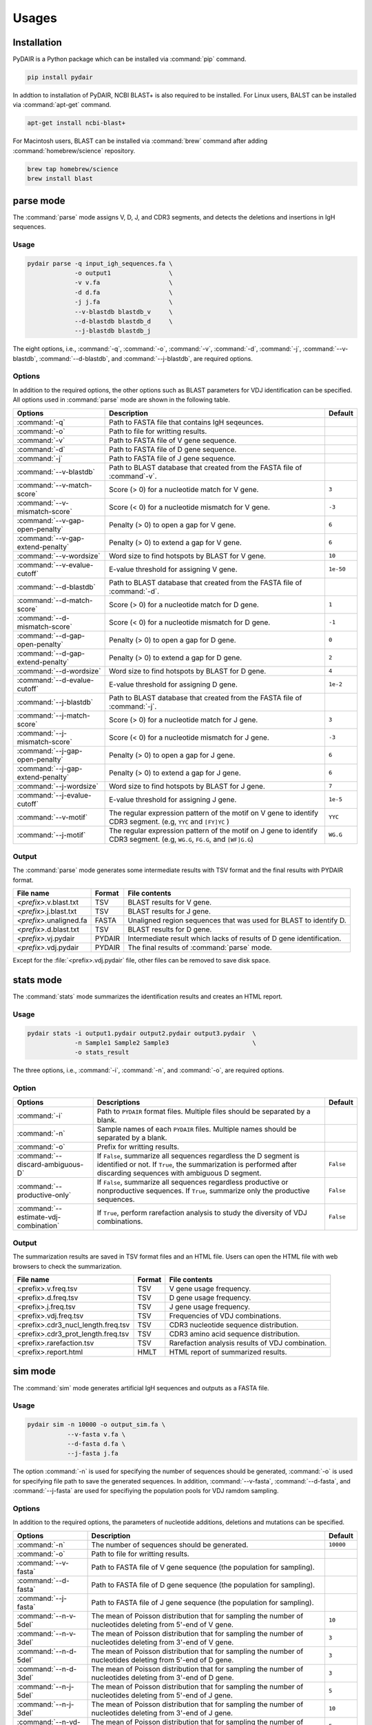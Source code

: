 ======
Usages
======


Installation
============


PyDAIR is a Python package which can be installed via :command:`pip` command.

.. code-block:: text

    pip install pydair


In addtion to installation of PyDAIR,
NCBI BLAST+ is also required to be installed.
For Linux users, BALST can be installed via :command:`apt-get` command.


.. code-block:: text
    
    apt-get install ncbi-blast+


For Macintosh users, BLAST can be installed via :command:`brew` command
after adding :command:`homebrew/science` repository.


.. code-block:: text
    
    brew tap homebrew/science
    brew install blast







parse mode
==========

The :command:`parse` mode assigns V, D, J, and CDR3 segments,
and detects the deletions and insertions in IgH sequences.

Usage
^^^^^

.. code-block:: text
    
    pydair parse -q input_igh_sequences.fa \
                 -o output1                \
                 -v v.fa                   \
                 -d d.fa                   \
                 -j j.fa                   \
                 --v-blastdb blastdb_v     \
                 --d-blastdb blastdb_d     \
                 --j-blastdb blastdb_j 


The eight options, i.e., :command:`-q`, :command:`-o`, :command:`-v`,
:command:`-d`, :command:`-j`, :command:`--v-blastdb`, :command:`--d-blastdb`,
and :command:`--j-blastdb`, are required options.


Options
^^^^^^^

In addition to the required options, 
the other options such as BLAST parameters for VDJ identification can be specified.
All options used in :command:`parse` mode are shown in the following table.


+------------------------------------+------------------------------------+----------------+
| Options                            | Description                        | Default        |
+====================================+====================================+================+
| :command:`-q`                      | Path to FASTA file that contains   |                |
|                                    | IgH seqeunces.                     |                |
+------------------------------------+------------------------------------+----------------+
| :command:`-o`                      | Path to file for writting results. |                |
+------------------------------------+------------------------------------+----------------+
| :command:`-v`                      | Path to FASTA file of V gene       |                |
|                                    | sequence.                          |                |
+------------------------------------+------------------------------------+----------------+
| :command:`-d`                      | Path to FASTA file of D gene       |                |
|                                    | sequence.                          |                |
+------------------------------------+------------------------------------+----------------+
| :command:`-j`                      | Path to FASTA file of J gene       |                |
|                                    | sequence.                          |                |
+------------------------------------+------------------------------------+----------------+
| :command:`--v-blastdb`             | Path to BLAST database that        |                |
|                                    | created from the FASTA file of     |                |
|                                    | :command`-v`.                      |                | 
+------------------------------------+------------------------------------+----------------+
| :command:`--v-match-score`         | Score (> 0) for a nucleotide match | ``3``          |
|                                    | for V gene.                        |                |
+------------------------------------+------------------------------------+----------------+
| :command:`--v-mismatch-score`      | Score (< 0) for a nucleotide       | ``-3``         |
|                                    | mismatch for V gene.               |                |
+------------------------------------+------------------------------------+----------------+
| :command:`--v-gap-open-penalty`    | Penalty (> 0) to open a gap for    | ``6``          |
|                                    | V gene.                            |                |
+------------------------------------+------------------------------------+----------------+
| :command:`--v-gap-extend-penalty`  | Penalty (> 0) to extend a gap for  | ``6``          |
|                                    | V gene.                            |                |
+------------------------------------+------------------------------------+----------------+
| :command:`--v-wordsize`            | Word size to find hotspots by      | ``10``         |
|                                    | BLAST for V gene.                  |                |
+------------------------------------+------------------------------------+----------------+
| :command:`--v-evalue-cutoff`       | E-value                            | ``1e-50``      |
|                                    | threshold for assigning V gene.    |                |   
+------------------------------------+------------------------------------+----------------+
| :command:`--d-blastdb`             | Path to BLAST database that        |                |
|                                    | created from the FASTA file of     |                |
|                                    | :command:`-d`.                     |                | 
+------------------------------------+------------------------------------+----------------+
| :command:`--d-match-score`         | Score (> 0) for a nucleotide match | ``1``          |
|                                    | for D gene.                        |                |
+------------------------------------+------------------------------------+----------------+
| :command:`--d-mismatch-score`      | Score (< 0) for a nucleotide       | ``-1``         |
|                                    | mismatch for D gene.               |                |
+------------------------------------+------------------------------------+----------------+
| :command:`--d-gap-open-penalty`    | Penalty (> 0) to open a gap for    | ``0``          |
|                                    | D gene.                            |                |
+------------------------------------+------------------------------------+----------------+
| :command:`--d-gap-extend-penalty`  | Penalty (> 0) to extend a gap for  | ``2``          |
|                                    | D gene.                            |                |
+------------------------------------+------------------------------------+----------------+
| :command:`--d-wordsize`            | Word size to find hotspots by      | ``4``          |
|                                    | BLAST for D gene.                  |                |
+------------------------------------+------------------------------------+----------------+
| :command:`--d-evalue-cutoff`       | E-value                            | ``1e-2``       |
|                                    | threshold for assigning D gene.    |                |   
+------------------------------------+------------------------------------+----------------+
| :command:`--j-blastdb`             | Path to BLAST database that        |                |
|                                    | created from the FASTA file of     |                |
|                                    | :command:`-j`.                     |                | 
+------------------------------------+------------------------------------+----------------+
| :command:`--j-match-score`         | Score (> 0) for a nucleotide match | ``3``          |
|                                    | for J gene.                        |                |
+------------------------------------+------------------------------------+----------------+
| :command:`--j-mismatch-score`      | Score (< 0) for a nucleotide       | ``-3``         |
|                                    | mismatch for J gene.               |                |
+------------------------------------+------------------------------------+----------------+
| :command:`--j-gap-open-penalty`    | Penalty (> 0) to open a gap for    | ``6``          |
|                                    | J gene.                            |                |
+------------------------------------+------------------------------------+----------------+
| :command:`--j-gap-extend-penalty`  | Penalty (> 0) to extend a gap for  | ``6``          |
|                                    | J gene.                            |                |
+------------------------------------+------------------------------------+----------------+
| :command:`--j-wordsize`            | Word size to find hotspots by      | ``7``          |
|                                    | BLAST for J gene.                  |                |
+------------------------------------+------------------------------------+----------------+
| :command:`--j-evalue-cutoff`       | E-value                            | ``1e-5``       |
|                                    | threshold for assigning J gene.    |                |   
+------------------------------------+------------------------------------+----------------+
| :command:`--v-motif`               | The regular expression pattern     | ``YYC``        |
|                                    | of the motif on V gene to identify |                |
|                                    | CDR3 segment.                      |                |
|                                    | (e.g, ``YYC`` and ``[FY]YC`` )     |                |   
+------------------------------------+------------------------------------+----------------+
| :command:`--j-motif`               | The regular expression pattern     | ``WG.G``       |
|                                    | of the motif on J gene to identify |                |
|                                    | CDR3 segment.                      |                |
|                                    | (e.g, ``WG.G``, ``FG.G``, and      |                |
|                                    | ``[WF]G.G``)                       |                |   
+------------------------------------+------------------------------------+----------------+



Output
^^^^^^


The :command:`parse` mode generates some intermediate results with TSV format
and the final results with PYDAIR format.


+--------------------------+------------+-----------------------------------------------------+
| File name                | Format     | File contents                                       |
+==========================+============+=====================================================+
| *<prefix>*.v.blast.txt   | TSV        | BLAST results for V gene.                           |
+--------------------------+------------+-----------------------------------------------------+
| *<prefix>*.j.blast.txt   | TSV        | BLAST results for J gene.                           |
+--------------------------+------------+-----------------------------------------------------+
| *<prefix>*.unaligned.fa  | FASTA      | Unaligned region sequences that was used for        |
|                          |            | BLAST to identify D.                                |
+--------------------------+------------+-----------------------------------------------------+
| *<prefix>*.d.blast.txt   | TSV        | BLAST results for D gene.                           |
+--------------------------+------------+-----------------------------------------------------+
| *<prefix>*.vj.pydair     | PYDAIR     | Intermediate result which lacks of results of D     |
|                          |            | gene identification.                                |
+--------------------------+------------+-----------------------------------------------------+
| *<prefix>*.vdj.pydair    | PYDAIR     | The final results of :command:`parse` mode.         |
+--------------------------+------------+-----------------------------------------------------+

Except for the :file:`<prefix>.vdj.pydair` file, other files can be removed to save disk space.




stats mode
==========

The :command:`stats` mode summarizes the identification results and creates an HTML report.


Usage
^^^^^

.. code-block:: text
    
    pydair stats -i output1.pydair output2.pydair output3.pydair  \
                 -n Sample1 Sample2 Sample3                       \
                 -o stats_result


The three options, i.e., :command:`-i`, :command:`-n`,
and :command:`-o`, are required options.


Option
^^^^^^

+---------------------------------------+------------------------------------+----------------+
| Options                               | Descriptions                       | Default        |
+=======================================+====================================+================+
| :command:`-i`                         | Path to ``PYDAIR`` format files.   |                |
|                                       | Multiple files should be separated |                |
|                                       | by a blank.                        |                |
+---------------------------------------+------------------------------------+----------------+
| :command:`-n`                         | Sample names of each ``PYDAIR``    |                |
|                                       | files. Multiple names should be    |                |
|                                       | separated by a blank.              |                |
+---------------------------------------+------------------------------------+----------------+
| :command:`-o`                         | Prefix for writting results.       |                |
+---------------------------------------+------------------------------------+----------------+
| :command:`--discard-ambiguous-D`      | If ``False``, summarize all        | ``False``      |
|                                       | sequences regardless the D segment |                |
|                                       | is identified or not.              |                |
|                                       | If ``True``, the summarization is  |                |
|                                       | performed after discarding         |                |
|                                       | sequences with ambiguous D         |                |
|                                       | segment.                           |                |
+---------------------------------------+------------------------------------+----------------+
| :command:`--productive-only`          | If ``False``, summarize all        | ``False``      |
|                                       | sequences regardless productive or |                |
|                                       | nonproductive sequences.           |                |
|                                       | If ``True``, summarize only the    |                |
|                                       | productive sequences.              |                |
+---------------------------------------+------------------------------------+----------------+
| :command:`--estimate-vdj-combination` | If ``True``, perform rarefaction   | ``False``      |
|                                       | analysis to study the diversity of |                |
|                                       | VDJ combinations.                  |                |
+---------------------------------------+------------------------------------+----------------+




Output
^^^^^^

The summarization results are saved in TSV format files and an HTML file.
Users can open the HTML file with web browsers to check the summarization.

+-------------------------------------+------------+-----------------------------------------------------+
| File name                           | Format     | File contents                                       |
+=====================================+============+=====================================================+
| <prefix>.v.freq.tsv                 | TSV        | V gene usage frequency.                             |
+-------------------------------------+------------+-----------------------------------------------------+
| <prefix>.d.freq.tsv                 | TSV        | D gene usage frequency.                             |
+-------------------------------------+------------+-----------------------------------------------------+
| <prefix>.j.freq.tsv                 | TSV        | J gene usage frequency.                             |
+-------------------------------------+------------+-----------------------------------------------------+
| <prefix>.vdj.freq.tsv               | TSV        | Frequencies of VDJ combinations.                    |
+-------------------------------------+------------+-----------------------------------------------------+
| <prefix>.cdr3_nucl_length.freq.tsv  | TSV        | CDR3 nucleotide sequence distribution.              |
+-------------------------------------+------------+-----------------------------------------------------+
| <prefix>.cdr3_prot_length.freq.tsv  | TSV        | CDR3 amino acid sequence distribution.              |
+-------------------------------------+------------+-----------------------------------------------------+
| <prefix>.rarefaction.tsv            | TSV        | Rarefaction analysis results of VDJ combination.    |
+-------------------------------------+------------+-----------------------------------------------------+
| <prefix>.report.html                | HMLT       | HTML report of summarized results.                  |
+-------------------------------------+------------+-----------------------------------------------------+







sim mode
===============

The :command:`sim` mode generates artificial IgH sequences and outputs as a FASTA file.

Usage
^^^^^

.. code-block:: text
    
    pydair sim -n 10000 -o output_sim.fa \
               --v-fasta v.fa \
               --d-fasta d.fa \
               --j-fasta j.fa
    

The option :command:`-n` is used for specifying the number of sequences should be generated,
:command:`-o` is used for specifying file path to save the generated sequences.
In addition, :command:`--v-fasta`, :command:`--d-fasta`, and :command:`--j-fasta` are used for
specifiying the population pools for VDJ ramdom sampling.


Options
^^^^^^^

In addition to the required options,
the parameters of nucleotide additions, deletions and mutations can be specified.

+------------------------------------+------------------------------------+----------------+
| Options                            | Description                        | Default        |
+====================================+====================================+================+
| :command:`-n`                      | The number of sequences should be  | ``10000``      |
|                                    | generated.                         |                |
+------------------------------------+------------------------------------+----------------+
| :command:`-o`                      | Path to file for writting results. |                |
+------------------------------------+------------------------------------+----------------+
| :command:`--v-fasta`               | Path to FASTA file of V gene       |                |
|                                    | sequence (the population for       |                |
|                                    | sampling).                         |                |
+------------------------------------+------------------------------------+----------------+
| :command:`--d-fasta`               | Path to FASTA file of D gene       |                |
|                                    | sequence (the population for       |                |
|                                    | sampling).                         |                |
+------------------------------------+------------------------------------+----------------+
| :command:`--j-fasta`               | Path to FASTA file of J gene       |                |
|                                    | sequence (the population for       |                |
|                                    | sampling).                         |                |
+------------------------------------+------------------------------------+----------------+
| :command:`--n-v-5del`              | The mean of Poisson distribution   | ``10``         |
|                                    | that for sampling the number of    |                |
|                                    | nucleotides deleting from 5'-end   |                |
|                                    | of V gene.                         |                |
+------------------------------------+------------------------------------+----------------+
| :command:`--n-v-3del`              | The mean of Poisson distribution   | ``3``          |
|                                    | that for sampling the number of    |                |
|                                    | nucleotides deleting from 3'-end   |                |
|                                    | of V gene.                         |                |
+------------------------------------+------------------------------------+----------------+
| :command:`--n-d-5del`              | The mean of Poisson distribution   | ``3``          |
|                                    | that for sampling the number of    |                |
|                                    | nucleotides deleting from 5'-end   |                |
|                                    | of D gene.                         |                |
+------------------------------------+------------------------------------+----------------+
| :command:`--n-d-3del`              | The mean of Poisson distribution   | ``3``          |
|                                    | that for sampling the number of    |                |
|                                    | nucleotides deleting from 3'-end   |                |
|                                    | of D gene.                         |                |
+------------------------------------+------------------------------------+----------------+
| :command:`--n-j-5del`              | The mean of Poisson distribution   | ``5``          |
|                                    | that for sampling the number of    |                |
|                                    | nucleotides deleting from 5'-end   |                |
|                                    | of J gene.                         |                |
+------------------------------------+------------------------------------+----------------+
| :command:`--n-j-3del`              | The mean of Poisson distribution   | ``10``         |
|                                    | that for sampling the number of    |                |
|                                    | nucleotides deleting from 3'-end   |                |
|                                    | of J gene.                         |                |
+------------------------------------+------------------------------------+----------------+
| :command:`--n-vd-ins`              | The mean of Poisson distribution   | ``5``          |
|                                    | that for sampling the number of    |                |
|                                    | nucleotides inserting into VD      |                |
|                                    | junciton.                          |                |
+------------------------------------+------------------------------------+----------------+
| :command:`--n-dj-ins`              | The mean of Poisson distribution   | ``5``          |
|                                    | that for sampling the number of    |                |
|                                    | nucleotides inserting into DJ      |                |
|                                    | junciton.                          |                |
+------------------------------------+------------------------------------+----------------+
| :command:`--p-mutation`            | The probability to mutate a        | ``0.05``       |
|                                    | nucleotide.                        |                |
+------------------------------------+------------------------------------+----------------+






eval mode
================

The :command:`eval` mode is used for evaluating performances of PyDAIR.
This mode usually is used after :command:`sim` and :command:`parse` modes.


.. code-block:: text
    
    pydair sim -n 10000 -o output_sim.fa \
               --v-fasta v.fa \
               --d-fasta d.fa \
               --j-fasta j.fa
    
    pydair parse -q output_sim.fa \
                 -o output1                \
                 -v v.fa                   \
                 -d d.fa                   \
                 -j j.fa                   \
                 --v-blastdb blastdb_v     \
                 --d-blastdb blastdb_d     \
                 --j-blastdb blastdb_j 
    
    pydair eval -o eval_result.txt
                --sim-condition output_sim.fa \
                --parse-result output1.vdj.pydair
    

The evaluation results are saved into text file with TSV format.


Options
^^^^^^^

+------------------------------------+------------------------------------+----------------+
| Options                            | Description                        | Default        |
+====================================+====================================+================+
| :command:`-o`                      | Path to file for writting results. |                |
+------------------------------------+------------------------------------+----------------+
| :command:`--sim-condition`         | The FASTA file which generated by  |                |
|                                    | :command:`sim` mode.               |                |
+------------------------------------+------------------------------------+----------------+
| :command:`--parse-result`          | The PYDAIR file which generated by |                |
|                                    | :command:`parse` mode.             |                |
+------------------------------------+------------------------------------+----------------+






PYDAIR format
=============

PYDAIR format is an human readable text file format.
PYDAIR format file can contain multiple entries.
Each entry in PYDAIR format file represents a result of
V, D, J and CDR3 segment identification of a query IgH sequence. 
In PYDAIR format, an entry is begin with ``#BEGIN`` and finished with ``#END``.


.. code-block:: text
    
    #BEGIN
    QN Seq-0-25045;
    VN J03617|IGHV3-53*03|Homo
    DN X13972|IGHD5-12*01|Homo
    JN J00256|IGHJ3*01|Homo
    OP .
    QA           CCGTGGAGTCTGGAGGAGGCTTGATCCAGCCTGAGGGGTCCCTGAGACTCTCCCATGCAGCCTCTGGGTTCACTGTCAGTAGAAACTACATGAGCTGGGTCCGCCAGCCTCCAGGGAAGGGGCTGGAGTGGGTCTCAGTCTTCTATTTATAGCGGTGGTAGCACATACTACGCAGACTCTGTGAAGGGCCGATTCACCATCTCCTGAGACTATTCCAAGAACACGCTGTATCTTCAAATGAACAGCCTGAGAGCCGAGGACACGGCCGTGTATTACTGTGCTAGAACTATAGTGGCTACGATTTTTTTATGACTGGGGCCAAGGGACAATGGTCAC
    VA GAGGTGCAGCTGGTGGAGTCTGGAGGAGGCTTGATCCAGCCTGGGGGGTCCCTGAGACTCTCCTGTGCAGCCTCTGGGTTCACCGTCAGTAGCAACTACATGAGCTGGGTCCGCCAGCCTCCAGGGAAGGGGCTGGAGTGGGTCTCAGT----TATTTATAGCGGTGGTAGCACATACTACGCAGACTCTGTGAAGGGCCGATTCACCATCTCCAGAGACAATTCCAAGAACACGCTGTATCTTCAAATGAACAGCCTGAGAGCCGAGGACACGGCCGTGTATTACTGTGCTAGGGA
    JA                                                                                                                                                                                                                                                                                                                    TGATGCTTTTGATGTCTGGGGCCAAGGGACAATGGTCACCGTCTCTTCAG
    UA                                                                                                                                                                                                                                                                                                        ACTATAGTGGCTACGATT
    CA                                                                                                                                                                                                                                                                                                  GCTAGAACTATAGTGGCTACGATTTTTTTATGAC
    VD GGA
    JD TGATGC
    VJ AACTATAGTGGCTACGATT
    #CDR3AA ARTIVATIFL*
    #AL QSTART  QEND    SSTART  SEND    IDENTITY    SCORE
    AL QV 3 284 13  290 96.099  7.10e-112
    AL QD . .   .   .   100.000 0.003
    AL QJ 304   336 7   39  93.939  1.34e-09
    AL QU 285   303 .   .   .   .
    AL QC 279   313 .   .   .   .
    #END



Each line begins with a 2-character line code
that indicates the type of information contained in the line.
There are 13 line codes defined.
The line begining with a ``#`` is a comment line,
which gives additional information but not required.


+-----------+------------------------------------------------+
| line code | definition                                     |
+===========+================================================+
| ``QN``    | Query sequence name.                           |
+-----------+------------------------------------------------+
| ``VN``    | Assigned V gene name.                          |
+-----------+------------------------------------------------+
| ``DN``    | Assigned D gene name.                          |
+-----------+------------------------------------------------+
| ``JN``    | Assigned J gene name.                          |
+-----------+------------------------------------------------+
| ``OP``    | The start position of reading frame of         |
|           | the query sequence.                            |
|           | ``.`` indicates that the sequence is           |
|           | unproductive.                                  |
+-----------+------------------------------------------------+
| ``QA``    | The aligned sequence of query.                 |
+-----------+------------------------------------------------+
| ``VA``    | The aligned sequence of V gene.                |
+-----------+------------------------------------------------+
| ``JA``    | The aligned sequence of J gene.                |
+-----------+------------------------------------------------+
| ``UA``    | The aligned sequence of un-aligned region.     |
+-----------+------------------------------------------------+
| ``CA``    | The aligned sequence of CDR3.                  |
+-----------+------------------------------------------------+
| ``VD``    | Deleted bases at the 5'-end of V gene.         |
+-----------+------------------------------------------------+
| ``JD``    | Deleted bases at the 3'-end of J gene.         |
+-----------+------------------------------------------------+
| ``VJ``    | Inserted bases between 5'-end of V and 3'-end  |
|           | of J gene. This segment contains D segment,    |
|           | and this segment is containted in CDR3 segment.|
+-----------+------------------------------------------------+
| ``AL``    | The inforamtion about BLAST results and        |
|           | alignment information. This line code          |
|           | consists of five attributes.                   |
+-----------+------------------------------------------------+

There are five attributes defined in ``AL``.

+------------+--------------------------------------------------+
| attribute  | definition                                       |
+============+==================================================+
| ``QV``     | Alignment positions and BLAST statistics between |
|            | a query and the V gene.                          |
+------------+--------------------------------------------------+
| ``QD``     | Alignment positions and BLAST statistics between |
|            | a query and the D gene.                          |
+------------+--------------------------------------------------+
| ``QJ``     | Alignment positions and BLAST statistics between |
|            | a query and the J gene.                          |
+------------+--------------------------------------------------+
| ``QU``     | Alignment positions between a query and the      |
|            | unaligned region.                                |
+------------+--------------------------------------------------+
| ``QC``     | Alignment positions between a query and the      |
|            | CDR3 sequence.                                   |
+------------+--------------------------------------------------+

Each attribute contains the five columns that separated by TAB.
The five columns indicates that the alignement start and end
positions in query sequence,
the alignemnt start and end positions in subject (V, D, J, unaligned, and CDR3) sequence,
and the identity and BLAST score of alignemnt.

